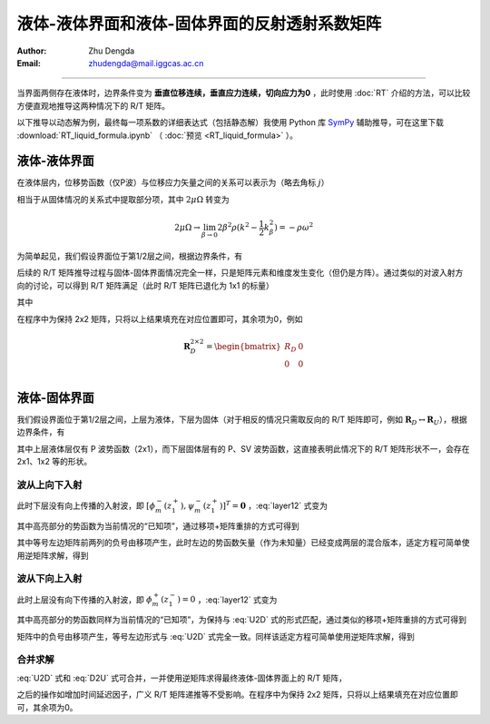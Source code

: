 液体-液体界面和液体-固体界面的反射透射系数矩阵
==================================================

:Author: Zhu Dengda
:Email:  zhudengda@mail.iggcas.ac.cn

-----------------------------------------------------------

当界面两侧存在液体时，边界条件变为 **垂直位移连续，垂直应力连续，切向应力为0** ，此时使用 :doc:`RT` 介绍的方法，可以比较方便直观地推导这两种情况下的 R/T 矩阵。

以下推导以动态解为例，最终每一项系数的详细表达式（包括静态解）我使用 Python 库 `SymPy <https://www.sympy.org/>`_ 辅助推导，可在这里下载 :download:`RT_liquid_formula.ipynb` （ :doc:`预览 <RT_liquid_formula>` ）。

液体-液体界面
------------------

在液体层内，位移势函数（仅P波）与位移应力矢量之间的关系可以表示为（略去角标 :math:`j`）

.. math::
    :label:

    \begin{bmatrix}
    w_m \\
    \sigma_{Rm} \\
    \end{bmatrix} = 
    \begin{bmatrix}
    a              &  -a             \\
    -\rho\omega^2  & -\rho\omega^2   \\
    \end{bmatrix} 
    \begin{bmatrix}
    \phi_m^- \\
    \phi_m^+ \\
    \end{bmatrix}

相当于从固体情况的关系式中提取部分项，其中 :math:`2\mu\Omega` 转变为

.. math::
    
    2\mu\Omega \rightarrow 
    \lim_{\beta \rightarrow 0} 2\beta^2\rho(k^2 - \dfrac{1}{2}k_\beta^2)
    = -\rho\omega^2

为简单起见，我们假设界面位于第1/2层之间，根据边界条件，有

.. math::
    :label:

    \begin{bmatrix}
    a_1              &  -a_1             \\
    -\rho_1\omega^2  & -\rho_1\omega^2   \\
    \end{bmatrix} 
    \begin{bmatrix}
    \phi_m^-(z_1^-) \\
    \phi_m^+(z_1^-) \\
    \end{bmatrix} = 
    \begin{bmatrix}
    a_2              &  -a_2             \\
    -\rho_2\omega^2  & -\rho_2\omega^2   \\
    \end{bmatrix} 
    \begin{bmatrix}
    \phi_m^-(z_1^+) \\
    \phi_m^+(z_1^+) \\
    \end{bmatrix}

后续的 R/T 矩阵推导过程与固体-固体界面情况完全一样，只是矩阵元素和维度发生变化（但仍是方阵）。通过类似的对波入射方向的讨论，可以得到 R/T 矩阵满足（此时 R/T 矩阵已退化为 1x1 的标量）

.. math::
    :label:

    \begin{bmatrix}
    T_U & R_D \\
    R_U  & T_D \\
    \end{bmatrix} = 
    \begin{bmatrix}
    -a_1              &  -a_2             \\
    \rho_1\omega^2    & -\rho_2\omega^2   \\
    \end{bmatrix}^{-1}
    \begin{bmatrix}
    -a_2              &  -a_1             \\
    \rho_2\omega^2    & -\rho_1\omega^2   \\
    \end{bmatrix}

其中

.. math::
    :label:

    R_D &= \dfrac{a_1\rho_2 - a_2\rho_1}{a_1\rho_2 + a_2\rho_1} \\
    R_U &= \dfrac{a_2\rho_1 - a_1\rho_2}{a_1\rho_2 + a_2\rho_1} \\
    T_D &= \dfrac{2 a_1\rho_1}{a_1\rho_2 + a_2\rho_1} \\
    T_U &= \dfrac{2 a_2\rho_2}{a_1\rho_2 + a_2\rho_1} \\

在程序中为保持 2x2 矩阵，只将以上结果填充在对应位置即可，其余项为0，例如

.. math::
    
    \mathbf{R}_D^{2\times2} = 
    \begin{bmatrix}  
    R_D  &  0  \\
    0    &  0  \\
    \end{bmatrix}

液体-固体界面
------------------

我们假设界面位于第1/2层之间，上层为液体，下层为固体（对于相反的情况只需取反向的 R/T 矩阵即可，例如 :math:`\mathbf{R}_D \leftrightarrow \mathbf{R}_U`），根据边界条件，有

.. math::
    :label: layer12

    \left[
    \begin{array}{c|c}
    a_1              &  -a_1             \\
    -\rho_1\omega^2  & -\rho_1\omega^2   \\
    \hline
    0                &  0                \\
    \end{array}
    \right]
    \left[
    \begin{array}{c}
    \phi_m^-(z_1^-) \\
    \hline
    \phi_m^+(z_1^-) \\
    \end{array}
    \right] = 
    \left[
    \begin{array}{cc|cc}
    a_2   &   k     &  -a_2  &  k  \\
    2\mu_2\Omega_2 & 2k\mu_2 b_2 & 2\mu_2\Omega_2 & -2k\mu_2 b_2 \\
    \hline
    2k\mu_2 a_2 & 2\mu_2\Omega_2 & -2k\mu_2 a_2 & 2\mu_2\Omega_2 \\
    \end{array}
    \right]
    \left[
    \begin{array}{c}
    \phi_m^- (z_1^+) \\
    \psi_m^- (z_1^+) \\
    \hline
    \phi_m^+ (z_1^+) \\
    \psi_m^+ (z_1^+) \\
    \end{array}
    \right]

其中上层液体层仅有 P 波势函数（2x1），而下层固体层有的 P、SV 波势函数，这直接表明此情况下的 R/T 矩阵形状不一，会存在 2x1、1x2 等的形状。

波从上向下入射
~~~~~~~~~~~~~~~~

此时下层没有向上传播的入射波，即 :math:`[\phi_m^- (z_1^+), \psi_m^- (z_1^+)]^T = \mathbf{0}` ，:eq:`layer12` 式变为

.. math::
    :label:

    \left[
    \begin{array}{c|c}
    a_1              &  -a_1             \\
    -\rho_1\omega^2  & -\rho_1\omega^2   \\
    \hline
    0                &  0                \\
    \end{array}
    \right]
    \left[
    \begin{array}{c}
    \phi_m^-(z_1^-) \\
    \hline
    \bbox[yellow] {\phi_m^+(z_1^-)} \\
    \end{array}
    \right] = 
    \left[
    \begin{array}{cc}
    -a_2  &  k  \\
    2\mu_2\Omega_2 & -2k\mu_2 b_2 \\
    \hline
    -2k\mu_2 a_2 & 2\mu_2\Omega_2 \\
    \end{array}
    \right]
    \begin{bmatrix}
    \phi_m^+ (z_1^+) \\
    \psi_m^+ (z_1^+) \\
    \end{bmatrix}

其中高亮部分的势函数为当前情况的“已知项”，通过移项+矩阵重排的方式可得到

.. math::
    :label: U2D

    \left[
    \begin{array}{c|cc}
    -a_1            &     -a_2           &  k             \\
    \rho_1\omega^2  &     2\mu_2\Omega_2 & -2k\mu_2 b_2   \\
    \hline
    0               &     -2k\mu_2 a_2   & 2\mu_2\Omega_2 \\
    \end{array}
    \right]
    \left[
    \begin{array}{c}
    \phi_m^-(z_1^-) \\
    \hline
    \phi_m^+ (z_1^+) \\
    \psi_m^+ (z_1^+) \\
    \end{array}
    \right] = 
    \left[
    \begin{array}{c}
    -a_1 \\
    -\rho_1\omega^2 \\
    \hline
    0
    \end{array}
    \right]
    \left[\bbox[yellow]{\phi_m^+(z_1^-)}\right]

其中等号左边矩阵前两列的负号由移项产生，此时左边的势函数矢量（作为未知量）已经变成两层的混合版本，适定方程可简单使用逆矩阵求解，得到

.. math::
    :label:

    \begin{bmatrix}
    \phi_m^- (z_1^-) \\
    \end{bmatrix} = 
    \mathbf{R}_D^{1\times1}
    \begin{bmatrix}
    \bbox[yellow] {\phi_m^+ (z_1^-)} \\
    \end{bmatrix} 

    \begin{bmatrix}
    \phi_m^+ (z_1^+) \\
    \psi_m^+ (z_1^+) \\
    \end{bmatrix} = 
    \mathbf{T}_D^{2\times1}
    \begin{bmatrix}
    \bbox[yellow] {\phi_m^+ (z_1^-)} \\
    \end{bmatrix} 


波从下向上入射
~~~~~~~~~~~~~~~~

此时上层没有向下传播的入射波，即 :math:`\phi_m^+ (z_1^-) = 0` ，:eq:`layer12` 式变为

.. math::
    :label:

    \left[
    \begin{array}{c}
    a_1 \\
    -\rho_1\omega^2 \\
    \hline
    0
    \end{array}
    \right]
    \left[\phi_m^-(z_1^-)\right] = 
    \left[
    \begin{array}{cc|cc}
    a_2   &   k     &  -a_2  &  k  \\
    2\mu_2\Omega_2 & 2k\mu_2 b_2 & 2\mu_2\Omega_2 & -2k\mu_2 b_2 \\
    \hline
    2k\mu_2 a_2 & 2\mu_2\Omega_2 & -2k\mu_2 a_2 & 2\mu_2\Omega_2 \\
    \end{array}
    \right]
    \left[
    \begin{array}{c}
    \bbox[yellow] {\phi_m^- (z_1^+)} \\
    \bbox[yellow] {\psi_m^- (z_1^+)} \\
    \hline
    \phi_m^+ (z_1^+) \\
    \psi_m^+ (z_1^+) \\
    \end{array}
    \right]

其中高亮部分的势函数同样为当前情况的“已知项”，为保持与 :eq:`U2D` 式的形式匹配，通过类似的移项+矩阵重排的方式可得到

.. math::
    :label: D2U

    \left[
    \begin{array}{c|cc}
    -a_1            &     -a_2           &  k             \\
    \rho_1\omega^2  &     2\mu_2\Omega_2 & -2k\mu_2 b_2   \\
    \hline
    0               &     -2k\mu_2 a_2   & 2\mu_2\Omega_2 \\
    \end{array}
    \right]
    \left[
    \begin{array}{c}
    \phi_m^-(z_1^-) \\
    \hline
    \phi_m^+ (z_1^+) \\
    \psi_m^+ (z_1^+) \\
    \end{array}
    \right] = 
    \left[
    \begin{array}{cc|cc}
    -a_2   &   -k    \\
    -2\mu_2\Omega_2 & -2k\mu_2 b_2 \\
    \hline
    -2k\mu_2 a_2 & -2\mu_2\Omega_2  \\
    \end{array}
    \right]
    \left[
    \begin{array}{c}
    \bbox[yellow] {\phi_m^- (z_1^+)} \\
    \bbox[yellow] {\psi_m^- (z_1^+)} \\
    \end{array}
    \right]

矩阵中的负号由移项产生，等号左边形式与 :eq:`U2D` 式完全一致。同样该适定方程可简单使用逆矩阵求解，得到

.. math::
    :label:

    \begin{bmatrix}
    \phi_m^- (z_1^-) \\
    \end{bmatrix} = 
    \mathbf{T}_U^{1\times2}
    \begin{bmatrix}
    \bbox[yellow] {\phi_m^- (z_1^+)} \\
    \bbox[yellow] {\psi_m^- (z_1^+)} \\
    \end{bmatrix} 

    \begin{bmatrix}
    \phi_m^+ (z_1^+) \\
    \psi_m^+ (z_1^+) \\
    \end{bmatrix} = 
    \mathbf{R}_U^{2\times2}
    \begin{bmatrix}
    \bbox[yellow] {\phi_m^- (z_1^+)} \\
    \bbox[yellow] {\psi_m^- (z_1^+)} \\
    \end{bmatrix} 

合并求解
~~~~~~~~~~

:eq:`U2D` 式和 :eq:`D2U` 式可合并，一并使用逆矩阵求得最终液体-固体界面上的 R/T 矩阵，

.. math::
    :label:

    \begin{bmatrix}
    \mathbf{T}_U^{1\times2}  & \mathbf{R}_D^{1\times1} \\
    \mathbf{R}_U^{2\times2}  & \mathbf{T}_D^{2\times1} \\
    \end{bmatrix}_{3\times3} = 
    \left[
    \begin{array}{c|cc}
    -a_1            &     -a_2           &  k             \\
    \rho_1\omega^2  &     2\mu_2\Omega_2 & -2k\mu_2 b_2   \\
    \hline
    0               &     -2k\mu_2 a_2   & 2\mu_2\Omega_2 \\
    \end{array}
    \right]^{-1}
    \left[
    \begin{array}{cc|c}
    -a_2   &   -k    &   -a_1 \\
    -2\mu_2\Omega_2 & -2k\mu_2 b_2  & -\rho_1\omega^2\\
    \hline
    -2k\mu_2 a_2 & -2\mu_2\Omega_2 & 0 \\
    \end{array}
    \right]

之后的操作如增加时间延迟因子，广义 R/T 矩阵递推等不受影响。在程序中为保持 2x2 矩阵，只将以上结果填充在对应位置即可，其余项为0。


